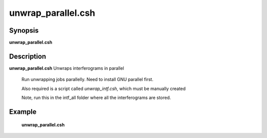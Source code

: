 .. index:: ! unwrap_parallel.csh

**************
unwrap_parallel.csh
**************

Synopsis
--------
**unwrap_parallel.csh** 

Description
-----------
**unwrap_parallel.csh** Unwraps interferograms in parallel

    Run unwrapping jobs parallelly. Need to install GNU parallel first.

    Also required is a script called `unwrap_intf.csh`, which must be manually created

    Note, run this in the intf_all folder where all the interferograms are stored.  

Example
-------
  **unwrap_parallel.csh** 
